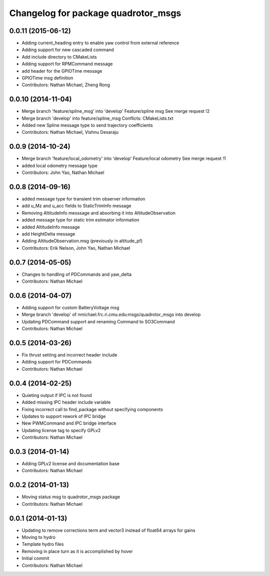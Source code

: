 ^^^^^^^^^^^^^^^^^^^^^^^^^^^^^^^^^^^^
Changelog for package quadrotor_msgs
^^^^^^^^^^^^^^^^^^^^^^^^^^^^^^^^^^^^

0.0.11 (2015-06-12)
-------------------
* Adding current_heading entry to enable yaw control from external reference
* Adding support for new cascaded command
* Add include directory to CMakeLists
* Adding support for RPMCommand message
* add header for the GPIOTime message
* GPIOTime msg definition
* Contributors: Nathan Michael, Zheng Rong

0.0.10 (2014-11-04)
-------------------
* Merge branch 'feature/spline_msg' into 'develop'
  Feature/spline msg
  See merge request !2
* Merge branch 'develop' into feature/spline_msg
  Conflicts:
  CMakeLists.txt
* Added new Spline message type to send trajectory coefficients
* Contributors: Nathan Michael, Vishnu Desaraju

0.0.9 (2014-10-24)
------------------
* Merge branch 'feature/local_odometry' into 'develop'
  Feature/local odometry
  See merge request !1
* added local odometry message type
* Contributors: John Yao, Nathan Michael

0.0.8 (2014-09-16)
------------------
* added message type for transient trim observer information
* add u_Mz and u_acc fields to StaticTrimInfo message
* Removing AltitudeInfo messsage and absorbing it into AltitudeObservation
* added message type for static trim estimator information
* added AltitudeInfo message
* add HeightDelta message
* Adding AltitudeObservation.msg (previously in altitude_pf)
* Contributors: Erik Nelson, John Yao, Nathan Michael

0.0.7 (2014-05-05)
------------------
* Changes to handling of PDCommands and yaw_delta
* Contributors: Nathan Michael

0.0.6 (2014-04-07)
------------------
* Adding support for custom BatteryVoltage msg
* Merge branch 'develop' of nmichael.frc.ri.cmu.edu:msgs/quadrotor_msgs into develop
* Updating PDCommand support and renaming Command to SO3Command
* Contributors: Nathan Michael

0.0.5 (2014-03-26)
------------------
* Fix thrust setting and incorrect header include
* Adding support for PDCommands
* Contributors: Nathan Michael

0.0.4 (2014-02-25)
------------------
* Quieting output if IPC is not found
* Added missing IPC header include variable
* Fixing incorrect call to find_package without specifying components
* Updates to support rework of IPC bridge
* New PWMCommand and IPC bridge interface
* Updating license tag to specify GPLv2
* Contributors: Nathan Michael

0.0.3 (2014-01-14)
------------------
* Adding GPLv2 license and documentation base
* Contributors: Nathan Michael

0.0.2 (2014-01-13)
------------------
* Moving status msg to quadrotor_msgs package
* Contributors: Nathan Michael

0.0.1 (2014-01-13)
------------------
* Updating to remove corrections term and vector3 instead of float64 arrays for gains
* Moving to hydro
* Template hydro files
* Removing in place turn as it is accomplished by hover
* Initial commit
* Contributors: Nathan Michael
